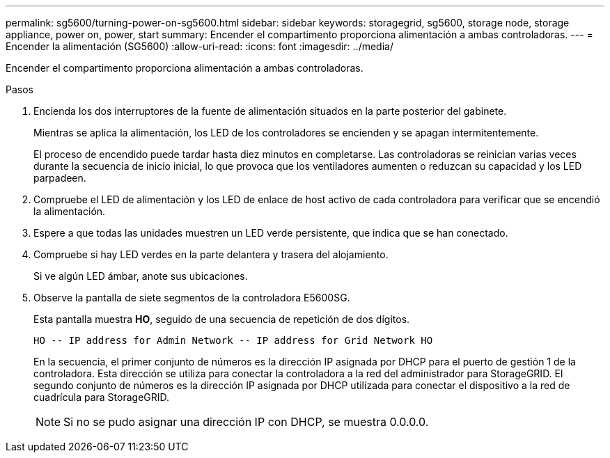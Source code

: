 ---
permalink: sg5600/turning-power-on-sg5600.html 
sidebar: sidebar 
keywords: storagegrid, sg5600, storage node, storage appliance, power on, power, start 
summary: Encender el compartimento proporciona alimentación a ambas controladoras. 
---
= Encender la alimentación (SG5600)
:allow-uri-read: 
:icons: font
:imagesdir: ../media/


[role="lead"]
Encender el compartimento proporciona alimentación a ambas controladoras.

.Pasos
. Encienda los dos interruptores de la fuente de alimentación situados en la parte posterior del gabinete.
+
Mientras se aplica la alimentación, los LED de los controladores se encienden y se apagan intermitentemente.

+
El proceso de encendido puede tardar hasta diez minutos en completarse. Las controladoras se reinician varias veces durante la secuencia de inicio inicial, lo que provoca que los ventiladores aumenten o reduzcan su capacidad y los LED parpadeen.

. Compruebe el LED de alimentación y los LED de enlace de host activo de cada controladora para verificar que se encendió la alimentación.
. Espere a que todas las unidades muestren un LED verde persistente, que indica que se han conectado.
. Compruebe si hay LED verdes en la parte delantera y trasera del alojamiento.
+
Si ve algún LED ámbar, anote sus ubicaciones.

. Observe la pantalla de siete segmentos de la controladora E5600SG.
+
Esta pantalla muestra *HO*, seguido de una secuencia de repetición de dos dígitos.

+
[listing]
----
HO -- IP address for Admin Network -- IP address for Grid Network HO
----
+
En la secuencia, el primer conjunto de números es la dirección IP asignada por DHCP para el puerto de gestión 1 de la controladora. Esta dirección se utiliza para conectar la controladora a la red del administrador para StorageGRID. El segundo conjunto de números es la dirección IP asignada por DHCP utilizada para conectar el dispositivo a la red de cuadrícula para StorageGRID.

+

NOTE: Si no se pudo asignar una dirección IP con DHCP, se muestra 0.0.0.0.


